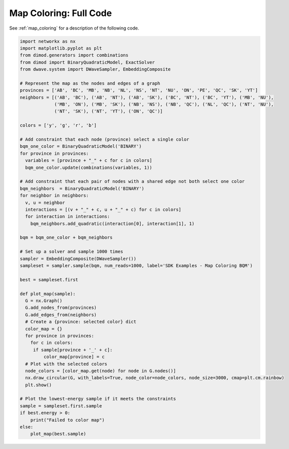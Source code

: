 .. _map_coloring_full_code:

=======================
Map Coloring: Full Code
=======================

See :ref:`map_coloring` for a description of the following code.

.. code-block:: python

    import networkx as nx
    import matplotlib.pyplot as plt
    from dimod.generators import combinations
    from dimod import BinaryQuadraticModel, ExactSolver
    from dwave.system import DWaveSampler, EmbeddingComposite

    # Represent the map as the nodes and edges of a graph
    provinces = ['AB', 'BC', 'MB', 'NB', 'NL', 'NS', 'NT', 'NU', 'ON', 'PE', 'QC', 'SK', 'YT']
    neighbors = [('AB', 'BC'), ('AB', 'NT'), ('AB', 'SK'), ('BC', 'NT'), ('BC', 'YT'), ('MB', 'NU'),
                 ('MB', 'ON'), ('MB', 'SK'), ('NB', 'NS'), ('NB', 'QC'), ('NL', 'QC'), ('NT', 'NU'),
                 ('NT', 'SK'), ('NT', 'YT'), ('ON', 'QC')]

    colors = ['y', 'g', 'r', 'b']

    # Add constraint that each node (province) select a single color
    bqm_one_color = BinaryQuadraticModel('BINARY')
    for province in provinces:
      variables = [province + "_" + c for c in colors]
      bqm_one_color.update(combinations(variables, 1))

    # Add constraint that each pair of nodes with a shared edge not both select one color
    bqm_neighbors  = BinaryQuadraticModel('BINARY')
    for neighbor in neighbors:
      v, u = neighbor
      interactions = [(v + "_" + c, u + "_" + c) for c in colors]
      for interaction in interactions:
        bqm_neighbors.add_quadratic(interaction[0], interaction[1], 1)

    bqm = bqm_one_color + bqm_neighbors

    # Set up a solver and sample 1000 times
    sampler = EmbeddingComposite(DWaveSampler())
    sampleset = sampler.sample(bqm, num_reads=1000, label='SDK Examples - Map Coloring BQM')

    best = sampleset.first

    def plot_map(sample):
      G = nx.Graph()
      G.add_nodes_from(provinces)
      G.add_edges_from(neighbors)
      # Create a {province: selected color} dict
      color_map = {}
      for province in provinces:
        for c in colors:
         if sample[province + '_' + c]:
             color_map[province] = c
      # Plot with the selected colors
      node_colors = [color_map.get(node) for node in G.nodes()]
      nx.draw_circular(G, with_labels=True, node_color=node_colors, node_size=3000, cmap=plt.cm.rainbow)
      plt.show()

    # Plot the lowest-energy sample if it meets the constraints
    sample = sampleset.first.sample
    if best.energy > 0:
        print("Failed to color map")
    else:
        plot_map(best.sample)

